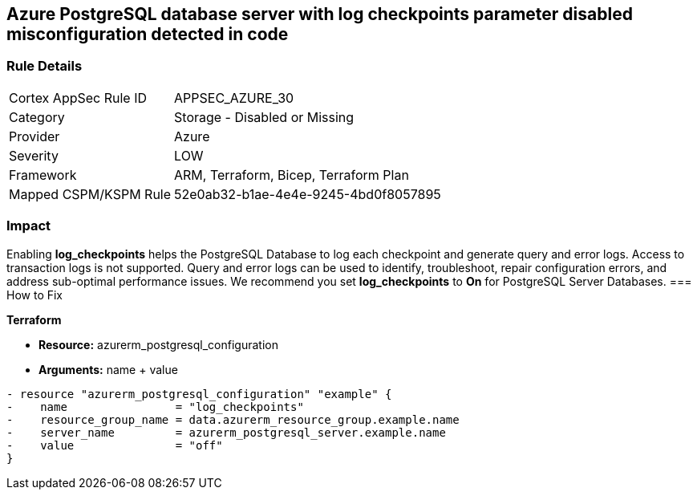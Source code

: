 == Azure PostgreSQL database server with log checkpoints parameter disabled misconfiguration detected in code
// Azure PostgreSQL Database Server 'log checkpoints' parameter disabled


=== Rule Details

[cols="1,2"]
|===
|Cortex AppSec Rule ID |APPSEC_AZURE_30
|Category |Storage - Disabled or Missing
|Provider |Azure
|Severity |LOW
|Framework |ARM, Terraform, Bicep, Terraform Plan
|Mapped CSPM/KSPM Rule |52e0ab32-b1ae-4e4e-9245-4bd0f8057895
|===
 



=== Impact
Enabling *log_checkpoints* helps the PostgreSQL Database to log each checkpoint and generate query and error logs.
Access to transaction logs is not supported.
Query and error logs can be used to identify, troubleshoot, repair configuration errors, and address sub-optimal performance issues.
We recommend you set *log_checkpoints* to *On* for PostgreSQL Server Databases.
=== How to Fix


*Terraform* 


* *Resource:* azurerm_postgresql_configuration
* *Arguments:* name + value


[source,go]
----
- resource "azurerm_postgresql_configuration" "example" {
-    name                = "log_checkpoints"
-    resource_group_name = data.azurerm_resource_group.example.name
-    server_name         = azurerm_postgresql_server.example.name
-    value               = "off"
}
----

